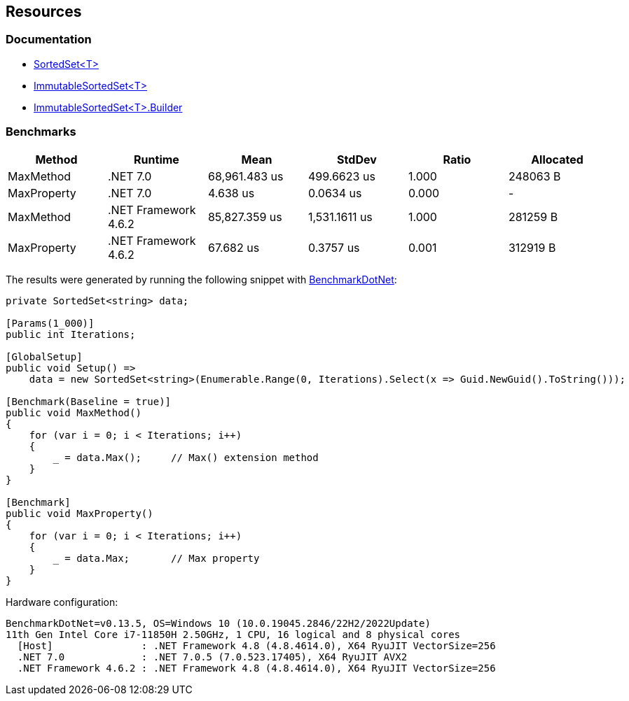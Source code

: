 == Resources

=== Documentation

* https://learn.microsoft.com/en-us/dotnet/api/system.collections.generic.sortedset-1[SortedSet<T>]
* https://learn.microsoft.com/en-us/dotnet/api/system.collections.immutable.immutablesortedset-1[ImmutableSortedSet<T>]
* https://learn.microsoft.com/en-us/dotnet/api/system.collections.immutable.immutablesortedset-1.builder[ImmutableSortedSet<T>.Builder]

=== Benchmarks

[options="header"]
|===
| Method | Runtime | Mean | StdDev | Ratio | Allocated
| MaxMethod | .NET 7.0 | 68,961.483 us | 499.6623 us | 1.000 | 248063 B
| MaxProperty | .NET 7.0 | 4.638 us | 0.0634 us | 0.000 | -
| MaxMethod | .NET Framework 4.6.2 | 85,827.359 us | 1,531.1611 us | 1.000 | 281259 B
| MaxProperty | .NET Framework 4.6.2 | 67.682 us | 0.3757 us | 0.001 | 312919 B
|===

The results were generated by running the following snippet with https://github.com/dotnet/BenchmarkDotNet[BenchmarkDotNet]:

[source,csharp]
----
private SortedSet<string> data;

[Params(1_000)]
public int Iterations;

[GlobalSetup]
public void Setup() =>
    data = new SortedSet<string>(Enumerable.Range(0, Iterations).Select(x => Guid.NewGuid().ToString()));

[Benchmark(Baseline = true)]
public void MaxMethod()
{
    for (var i = 0; i < Iterations; i++)
    {
        _ = data.Max();     // Max() extension method
    }
}

[Benchmark]
public void MaxProperty()
{
    for (var i = 0; i < Iterations; i++)
    {
        _ = data.Max;       // Max property
    }
}
----

Hardware configuration:

[source]
----
BenchmarkDotNet=v0.13.5, OS=Windows 10 (10.0.19045.2846/22H2/2022Update)
11th Gen Intel Core i7-11850H 2.50GHz, 1 CPU, 16 logical and 8 physical cores
  [Host]               : .NET Framework 4.8 (4.8.4614.0), X64 RyuJIT VectorSize=256
  .NET 7.0             : .NET 7.0.5 (7.0.523.17405), X64 RyuJIT AVX2
  .NET Framework 4.6.2 : .NET Framework 4.8 (4.8.4614.0), X64 RyuJIT VectorSize=256
----
